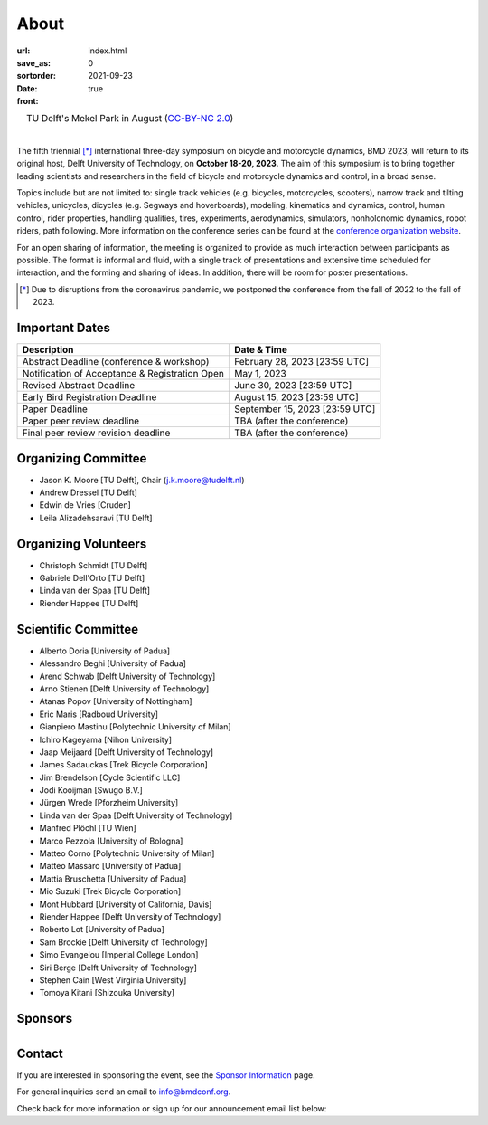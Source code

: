 =====
About
=====

:url:
:save_as: index.html
:sortorder: 0
:date: 2021-09-23
:front: true

.. list-table::
   :class: borderless
   :width: 100%
   :align: center

   *  - |logo|
        |tud-logo|
      - |campus|
        TU Delft's Mekel Park in August (`CC-BY-NC 2.0 <https://www.flickr.com/photos/tudelft/5392443921>`_)

.. |logo| image:: https://objects-us-east-1.dream.io/mechmotum/bmd2023-logo-large-640x295.png
   :width: 100%

.. |tud-logo| image:: https://objects-us-east-1.dream.io/mechmotum/tu-delft-logo-233x100.png
   :width: 50%

.. |campus| image::  https://live.staticflickr.com/5295/5392443921_6e5251027b_b.jpg
   :width: 100%

|

The fifth triennial [*]_ international three-day symposium on bicycle and
motorcycle dynamics, BMD 2023, will return to its original host, Delft
University of Technology, on **October 18-20, 2023**. The aim of this symposium
is to bring together leading scientists and researchers in the field of bicycle
and motorcycle dynamics and control, in a broad sense.

Topics include but are not limited to: single track vehicles (e.g. bicycles,
motorcycles, scooters), narrow track and tilting vehicles, unicycles, dicycles
(e.g. Segways and hoverboards), modeling, kinematics and dynamics, control,
human control, rider properties, handling qualities, tires, experiments,
aerodynamics, simulators, nonholonomic dynamics, robot riders, path following.
More information on the conference series can be found at the `conference
organization website <https://bmdconf.org>`_.

For an open sharing of information, the meeting is organized to provide as much
interaction between participants as possible. The format is informal and fluid,
with a single track of presentations and extensive time scheduled for
interaction, and the forming and sharing of ideas. In addition, there will be
room for poster presentations.

.. [*] Due to disruptions from the coronavirus pandemic, we postponed the
   conference from the fall of 2022 to the fall of 2023.

Important Dates
===============

.. list-table::
   :class: table table-striped
   :header-rows: 1

   * - Description
     - Date & Time
   * - Abstract Deadline (conference & workshop)
     - February 28, 2023 [23:59 UTC]
   * - Notification of Acceptance & Registration Open
     - May 1, 2023
   * - Revised Abstract Deadline
     - June 30, 2023 [23:59 UTC]
   * - Early Bird Registration Deadline
     - August 15, 2023 [23:59 UTC]
   * - Paper Deadline
     - September 15, 2023 [23:59 UTC]
   * - Paper peer review deadline
     - TBA (after the conference)
   * - Final peer review revision deadline
     - TBA (after the conference)

Organizing Committee
====================

- Jason K. Moore [TU Delft], Chair (j.k.moore@tudelft.nl)
- Andrew Dressel [TU Delft]
- Edwin de Vries [Cruden]
- Leila Alizadehsaravi [TU Delft]

Organizing Volunteers
=====================

- Christoph Schmidt [TU Delft]
- Gabriele Dell'Orto [TU Delft]
- Linda van der Spaa [TU Delft]
- Riender Happee [TU Delft]

Scientific Committee
====================

- Alberto Doria [University of Padua]
- Alessandro Beghi [University of Padua]
- Arend Schwab [Delft University of Technology]
- Arno Stienen [Delft University of Technology]
- Atanas Popov [University of Nottingham]
- Eric Maris [Radboud University]
- Gianpiero Mastinu [Polytechnic University of Milan]
- Ichiro Kageyama [Nihon University]
- Jaap Meijaard [Delft University of Technology]
- James Sadauckas [Trek Bicycle Corporation]
- Jim Brendelson [Cycle Scientific LLC]
- Jodi Kooijman [Swugo B.V.]
- Jürgen Wrede [Pforzheim University]
- Linda van der Spaa [Delft University of Technology]
- Manfred Plöchl [TU Wien]
- Marco Pezzola [University of Bologna]
- Matteo Corno [Polytechnic University of Milan]
- Matteo Massaro [University of Padua]
- Mattia Bruschetta [University of Padua]
- Mio Suzuki [Trek Bicycle Corporation]
- Mont Hubbard [University of California, Davis]
- Riender Happee [Delft University of Technology]
- Roberto Lot [University of Padua]
- Sam Brockie [Delft University of Technology]
- Simo Evangelou [Imperial College London]
- Siri Berge [Delft University of Technology]
- Stephen Cain [West Virginia University]
- Tomoya Kitani [Shizouka University]

Sponsors
========

.. list-table::
   :class: borderless
   :align: center
   :width: 100%

   * - .. image:: https://d2k0ddhflgrk1i.cloudfront.net/3mE/BME-met-tekst-large.png
          :height: 200px
          :target: https://www.tudelft.nl/en/3me/about/departments/biomechanical-engineering
     - .. image:: blank
          :width: 100%
          :target: blank
     - .. image:: blank
          :width: 100%
          :target: blank

.. _BioMechanical Engineering Department: https://www.tudelft.nl/en/3me/about/departments/biomechanical-engineering
.. _Delft University of Technology: https://www.tudelft.nl
.. _Jason K. Moore: https://www.moorepants.info

Contact
=======

If you are interested in sponsoring the event, see the `Sponsor Information
<{filename}/pages/sponsor-info.rst>`_ page.

For general inquiries send an email to info@bmdconf.org.

Check back for more information or sign up for our announcement email list
below:

.. raw:: html

   <!-- Begin Mailchimp Signup Form -->
   <link href="//cdn-images.mailchimp.com/embedcode/classic-071822.css" rel="stylesheet" type="text/css">
   <style type="text/css">
      #mc_embed_signup{background:#fff; clear:left; font:14px Helvetica,Arial,sans-serif;  width:600px;}
      /* Add your own Mailchimp form style overrides in your site stylesheet or in this style block.
         We recommend moving this block and the preceding CSS link to the HEAD of your HTML file. */
   </style>
   <div id="mc_embed_signup">
       <form action="https://ucdavis.us14.list-manage.com/subscribe/post?u=fac41a507f0822b8e89747f28&amp;id=a077e2badd&amp;f_id=009293e0f0" method="post" id="mc-embedded-subscribe-form" name="mc-embedded-subscribe-form" class="validate" target="_blank" novalidate>
           <div id="mc_embed_signup_scroll">
           <h2>Subscribe to BMD 2023 Announcements</h2>
           <div class="indicates-required"><span class="asterisk">*</span> indicates required</div>
   <div class="mc-field-group">
      <label for="mce-EMAIL">Email Address  <span class="asterisk">*</span>
   </label>
      <input type="email" value="" name="EMAIL" class="required email" id="mce-EMAIL" required>
      <span id="mce-EMAIL-HELPERTEXT" class="helper_text"></span>
   </div>
   <div hidden="true"><input type="hidden" name="tags" value="7352805"></div>
      <div id="mce-responses" class="clear foot">
         <div class="response" id="mce-error-response" style="display:none"></div>
         <div class="response" id="mce-success-response" style="display:none"></div>
      </div>    <!-- real people should not fill this in and expect good things - do not remove this or risk form bot signups-->
       <div style="position: absolute; left: -5000px;" aria-hidden="true"><input type="text" name="b_fac41a507f0822b8e89747f28_a077e2badd" tabindex="-1" value=""></div>
           <div class="optionalParent">
               <div class="clear foot">
                   <input type="submit" value="Subscribe" name="subscribe" id="mc-embedded-subscribe" class="button">
                   <p class="brandingLogo"><a href="http://eepurl.com/ifpIZv" title="Mailchimp - email marketing made easy and fun"><img src="https://eep.io/mc-cdn-images/template_images/branding_logo_text_dark_dtp.svg"></a></p>
               </div>
           </div>
       </div>
   </form>
   </div>
   <script type='text/javascript' src='//s3.amazonaws.com/downloads.mailchimp.com/js/mc-validate.js'></script><script type='text/javascript'>(function($) {window.fnames = new Array(); window.ftypes = new Array();fnames[0]='EMAIL';ftypes[0]='email';fnames[1]='FNAME';ftypes[1]='text';fnames[2]='LNAME';ftypes[2]='text';fnames[3]='ADDRESS';ftypes[3]='address';fnames[4]='PHONE';ftypes[4]='phone';}(jQuery));var $mcj = jQuery.noConflict(true);</script>
   <!--End mc_embed_signup-->
